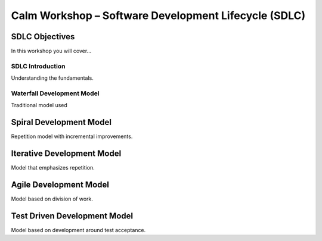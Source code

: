 *********************************************************
**Calm Workshop – Software Development Lifecycle (SDLC)**
*********************************************************

**SDLC Objectives**
###################
In this workshop you will cover...

**SDLC Introduction**
*********************
Understanding the fundamentals.

**Waterfall Development Model**
*******************************
Traditional model used

**Spiral Development Model**
############################
Repetition model with incremental improvements.

**Iterative Development Model**
###############################
Model that emphasizes repetition.

**Agile Development Model**
###########################
Model based on division of work.

**Test Driven Development Model**
#################################
Model based on development around test acceptance.
